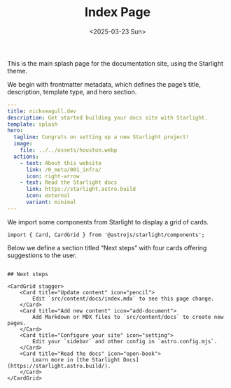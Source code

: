 #+TITLE: Index Page
#+DATE: <2025-03-23 Sun>
#+hugo_section: docs/0_meta

This is the main splash page for the documentation site, using the Starlight theme.

We begin with frontmatter metadata, which defines the page’s title, description, template type, and hero section.

#+begin_src yaml :tangle ./src/content/docs/index.mdx
---
title: nickseagull.dev
description: Get started building your docs site with Starlight.
template: splash
hero:
  tagline: Congrats on setting up a new Starlight project!
  image:
    file: ../../assets/houston.webp
  actions:
    - text: About this website
      link: /0_meta/001_infra/
      icon: right-arrow
    - text: Read the Starlight docs
      link: https://starlight.astro.build
      icon: external
      variant: minimal
---
#+end_src

We import some components from Starlight to display a grid of cards.

#+begin_src mdx :tangle ./src/content/docs/index.mdx
import { Card, CardGrid } from '@astrojs/starlight/components';
#+end_src

Below we define a section titled “Next steps” with four cards offering suggestions to the user.

#+begin_src mdx :tangle ./src/content/docs/index.mdx

## Next steps

<CardGrid stagger>
	<Card title="Update content" icon="pencil">
		Edit `src/content/docs/index.mdx` to see this page change.
	</Card>
	<Card title="Add new content" icon="add-document">
		Add Markdown or MDX files to `src/content/docs` to create new pages.
	</Card>
	<Card title="Configure your site" icon="setting">
		Edit your `sidebar` and other config in `astro.config.mjs`.
	</Card>
	<Card title="Read the docs" icon="open-book">
		Learn more in [the Starlight Docs](https://starlight.astro.build/).
	</Card>
</CardGrid>
#+end_src
